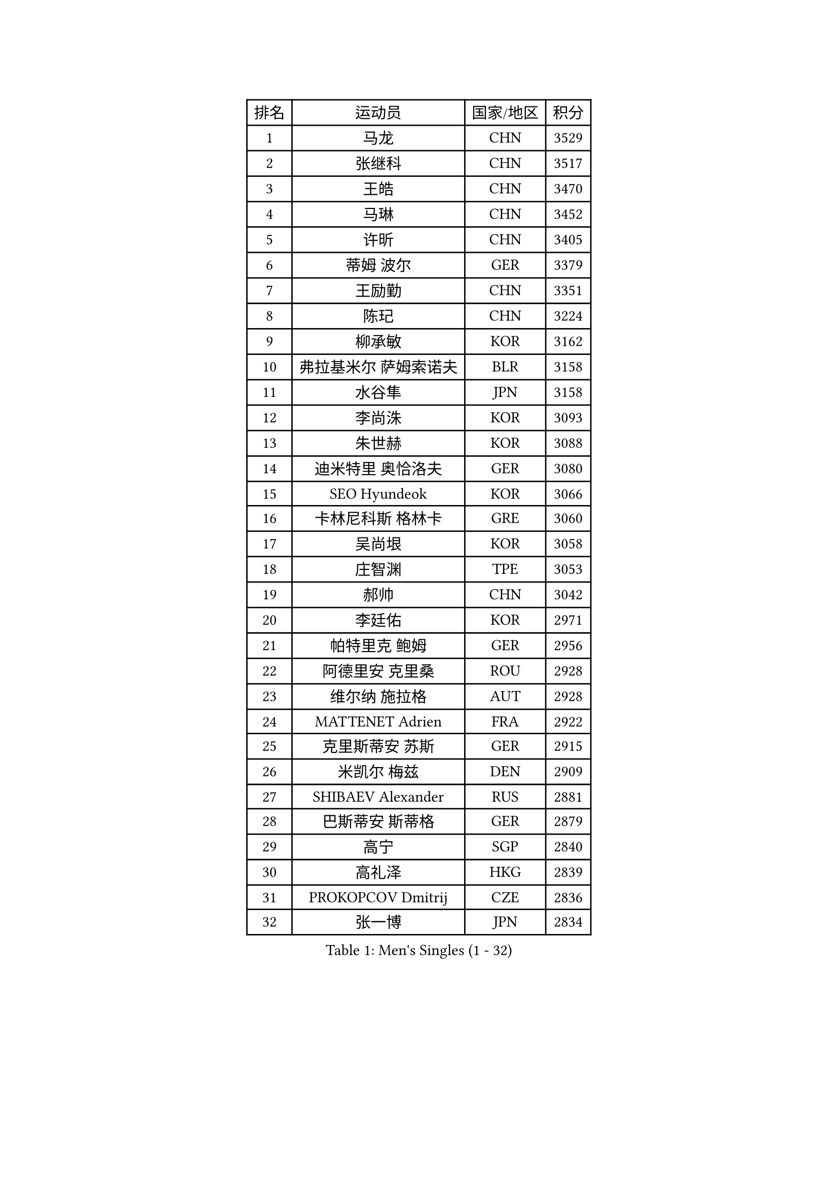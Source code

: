 
#set text(font: ("Courier New", "NSimSun"))
#figure(
  caption: "Men's Singles (1 - 32)",
    table(
      columns: 4,
      [排名], [运动员], [国家/地区], [积分],
      [1], [马龙], [CHN], [3529],
      [2], [张继科], [CHN], [3517],
      [3], [王皓], [CHN], [3470],
      [4], [马琳], [CHN], [3452],
      [5], [许昕], [CHN], [3405],
      [6], [蒂姆 波尔], [GER], [3379],
      [7], [王励勤], [CHN], [3351],
      [8], [陈玘], [CHN], [3224],
      [9], [柳承敏], [KOR], [3162],
      [10], [弗拉基米尔 萨姆索诺夫], [BLR], [3158],
      [11], [水谷隼], [JPN], [3158],
      [12], [李尚洙], [KOR], [3093],
      [13], [朱世赫], [KOR], [3088],
      [14], [迪米特里 奥恰洛夫], [GER], [3080],
      [15], [SEO Hyundeok], [KOR], [3066],
      [16], [卡林尼科斯 格林卡], [GRE], [3060],
      [17], [吴尚垠], [KOR], [3058],
      [18], [庄智渊], [TPE], [3053],
      [19], [郝帅], [CHN], [3042],
      [20], [李廷佑], [KOR], [2971],
      [21], [帕特里克 鲍姆], [GER], [2956],
      [22], [阿德里安 克里桑], [ROU], [2928],
      [23], [维尔纳 施拉格], [AUT], [2928],
      [24], [MATTENET Adrien], [FRA], [2922],
      [25], [克里斯蒂安 苏斯], [GER], [2915],
      [26], [米凯尔 梅兹], [DEN], [2909],
      [27], [SHIBAEV Alexander], [RUS], [2881],
      [28], [巴斯蒂安 斯蒂格], [GER], [2879],
      [29], [高宁], [SGP], [2840],
      [30], [高礼泽], [HKG], [2839],
      [31], [PROKOPCOV Dmitrij], [CZE], [2836],
      [32], [张一博], [JPN], [2834],
    )
  )#pagebreak()

#set text(font: ("Courier New", "NSimSun"))
#figure(
  caption: "Men's Singles (33 - 64)",
    table(
      columns: 4,
      [排名], [运动员], [国家/地区], [积分],
      [33], [岸川圣也], [JPN], [2805],
      [34], [罗伯特 加尔多斯], [AUT], [2797],
      [35], [江天一], [HKG], [2777],
      [36], [唐鹏], [HKG], [2774],
      [37], [马克斯 弗雷塔斯], [POR], [2755],
      [38], [让 米歇尔 赛弗], [BEL], [2754],
      [39], [松平健太], [JPN], [2754],
      [40], [JANG Song Man], [PRK], [2745],
      [41], [吉田海伟], [JPN], [2743],
      [42], [SMIRNOV Alexey], [RUS], [2738],
      [43], [LEGOUT Christophe], [FRA], [2734],
      [44], [CHTCHETININE Evgueni], [BLR], [2732],
      [45], [SVENSSON Robert], [SWE], [2731],
      [46], [艾曼纽 莱贝松], [FRA], [2729],
      [47], [蒂亚戈 阿波罗尼亚], [POR], [2714],
      [48], [LI Ching], [HKG], [2703],
      [49], [约尔根 佩尔森], [SWE], [2703],
      [50], [TOKIC Bojan], [SLO], [2693],
      [51], [KONECNY Tomas], [CZE], [2691],
      [52], [FEJER-KONNERTH Zoltan], [GER], [2686],
      [53], [HE Zhiwen], [ESP], [2683],
      [54], [帕纳吉奥迪斯 吉奥尼斯], [GRE], [2680],
      [55], [CHO Eonrae], [KOR], [2675],
      [56], [CHEN Weixing], [AUT], [2673],
      [57], [KORBEL Petr], [CZE], [2668],
      [58], [PRIMORAC Zoran], [CRO], [2660],
      [59], [斯特凡 菲格尔], [AUT], [2654],
      [60], [KUZMIN Fedor], [RUS], [2644],
      [61], [尹在荣], [KOR], [2639],
      [62], [KIM Junghoon], [KOR], [2636],
      [63], [KOSOWSKI Jakub], [POL], [2635],
      [64], [GERELL Par], [SWE], [2625],
    )
  )#pagebreak()

#set text(font: ("Courier New", "NSimSun"))
#figure(
  caption: "Men's Singles (65 - 96)",
    table(
      columns: 4,
      [排名], [运动员], [国家/地区], [积分],
      [65], [ZHAN Jian], [SGP], [2623],
      [66], [SKACHKOV Kirill], [RUS], [2620],
      [67], [MONTEIRO Joao], [POR], [2618],
      [68], [FILUS Ruwen], [GER], [2614],
      [69], [丁祥恩], [KOR], [2601],
      [70], [ACHANTA Sharath Kamal], [IND], [2597],
      [71], [RUBTSOV Igor], [RUS], [2593],
      [72], [WANG Zengyi], [POL], [2592],
      [73], [SALIFOU Abdel-Kader], [FRA], [2591],
      [74], [SIMONCIK Josef], [CZE], [2590],
      [75], [陈建安], [TPE], [2587],
      [76], [LIN Ju], [DOM], [2584],
      [77], [侯英超], [CHN], [2582],
      [78], [YANG Zi], [SGP], [2567],
      [79], [MACHADO Carlos], [ESP], [2566],
      [80], [LUNDQVIST Jens], [SWE], [2565],
      [81], [CHEUNG Yuk], [HKG], [2565],
      [82], [LI Ahmet], [TUR], [2557],
      [83], [安德烈 加奇尼], [CRO], [2542],
      [84], [BLASZCZYK Lucjan], [POL], [2539],
      [85], [DIDUKH Oleksandr], [UKR], [2533],
      [86], [LEUNG Chu Yan], [HKG], [2527],
      [87], [ELOI Damien], [FRA], [2525],
      [88], [LEE Jungsam], [KOR], [2517],
      [89], [KEINATH Thomas], [SVK], [2514],
      [90], [KAN Yo], [JPN], [2513],
      [91], [LI Ping], [QAT], [2513],
      [92], [郑荣植], [KOR], [2512],
      [93], [JAKAB Janos], [HUN], [2502],
      [94], [GORAK Daniel], [POL], [2491],
      [95], [TAN Ruiwu], [CRO], [2490],
      [96], [HABESOHN Daniel], [AUT], [2476],
    )
  )#pagebreak()

#set text(font: ("Courier New", "NSimSun"))
#figure(
  caption: "Men's Singles (97 - 128)",
    table(
      columns: 4,
      [排名], [运动员], [国家/地区], [积分],
      [97], [#text(gray, "RI Chol Guk")], [PRK], [2472],
      [98], [KARAKASEVIC Aleksandar], [SRB], [2463],
      [99], [林高远], [CHN], [2448],
      [100], [金珉锡], [KOR], [2439],
      [101], [KASAHARA Hiromitsu], [JPN], [2438],
      [102], [MATSUMOTO Cazuo], [BRA], [2438],
      [103], [KIM Hyok Bong], [PRK], [2430],
      [104], [DRINKHALL Paul], [ENG], [2423],
      [105], [MATSUDAIRA Kenji], [JPN], [2419],
      [106], [BENTSEN Allan], [DEN], [2417],
      [107], [闫安], [CHN], [2416],
      [108], [BURGIS Matiss], [LAT], [2409],
      [109], [LEE Jinkwon], [KOR], [2406],
      [110], [丹羽孝希], [JPN], [2405],
      [111], [CANTERO Jesus], [ESP], [2400],
      [112], [HENZELL William], [AUS], [2396],
      [113], [LIU Song], [ARG], [2396],
      [114], [UEDA Jin], [JPN], [2388],
      [115], [LIVENTSOV Alexey], [RUS], [2375],
      [116], [VLASOV Grigory], [RUS], [2365],
      [117], [诺沙迪 阿拉米扬], [IRI], [2363],
      [118], [马蒂亚斯 法尔克], [SWE], [2362],
      [119], [LASHIN El-Sayed], [EGY], [2358],
      [120], [VANG Bora], [TUR], [2358],
      [121], [ZHMUDENKO Yaroslav], [UKR], [2356],
      [122], [STOYANOV Niagol], [ITA], [2355],
      [123], [VRABLIK Jiri], [CZE], [2353],
      [124], [PISTEJ Lubomir], [SVK], [2352],
      [125], [TAKAKIWA Taku], [JPN], [2351],
      [126], [KOSIBA Daniel], [HUN], [2344],
      [127], [#text(gray, "MONRAD Martin")], [DEN], [2340],
      [128], [LASAN Sas], [SLO], [2338],
    )
  )